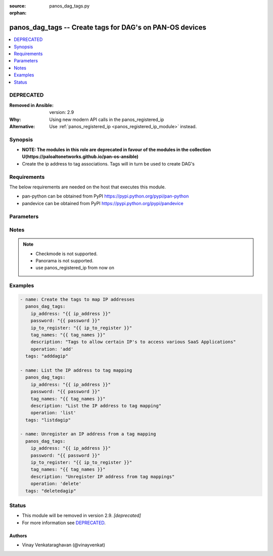 :source: panos_dag_tags.py

:orphan:

.. _panos_dag_tags_module:


panos_dag_tags -- Create tags for DAG's on PAN-OS devices
+++++++++++++++++++++++++++++++++++++++++++++++++++++++++

.. versionadded:: 2.5

.. contents::
   :local:
   :depth: 1

DEPRECATED
----------
:Removed in Ansible: version: 2.9
:Why: Using new modern API calls in the panos_registered_ip
:Alternative: Use :ref:`panos_registered_ip <panos_registered_ip_module>` instead.



Synopsis
--------
- **NOTE: The modules in this role are deprecated in favour of the modules in the collection U(https://paloaltonetworks.github.io/pan-os-ansible)**
- Create the ip address to tag associations. Tags will in turn be used to create DAG's



Requirements
------------
The below requirements are needed on the host that executes this module.

- pan-python can be obtained from PyPI https://pypi.python.org/pypi/pan-python
- pandevice can be obtained from PyPI https://pypi.python.org/pypi/pandevice


Parameters
----------

.. raw:: html

    <table  border=0 cellpadding=0 class="documentation-table">
        <tr>
            <th colspan="1">Parameter</th>
            <th>Choices/<font color="blue">Defaults</font></th>
                        <th width="100%">Comments</th>
        </tr>
                    <tr>
                                                                <td colspan="1">
                    <b>api_key</b>
                    <div style="font-size: small">
                        <span style="color: purple">-</span>
                                            </div>
                                    </td>
                                <td>
                                                                                                                                                            </td>
                                                                <td>
                                                                        <div>API key that can be used instead of <em>username</em>/<em>password</em> credentials.</div>
                                                                                </td>
            </tr>
                                <tr>
                                                                <td colspan="1">
                    <b>commit</b>
                    <div style="font-size: small">
                        <span style="color: purple">-</span>
                                            </div>
                                    </td>
                                <td>
                                                                                                                                                                                                                <b>Default:</b><br/><div style="color: blue">"yes"</div>
                                    </td>
                                                                <td>
                                                                        <div>commit if changed</div>
                                                                                </td>
            </tr>
                                <tr>
                                                                <td colspan="1">
                    <b>description</b>
                    <div style="font-size: small">
                        <span style="color: purple">-</span>
                                            </div>
                                    </td>
                                <td>
                                                                                                                                                            </td>
                                                                <td>
                                                                        <div>The purpose / objective of the static Address Group</div>
                                                                                </td>
            </tr>
                                <tr>
                                                                <td colspan="1">
                    <b>devicegroup</b>
                    <div style="font-size: small">
                        <span style="color: purple">-</span>
                                            </div>
                                    </td>
                                <td>
                                                                                                                                                            </td>
                                                                <td>
                                                                        <div>- Device groups are used for the Panorama interaction with Firewall(s). The group must exists on Panorama. If device group is not define we assume that we are contacting Firewall.</div>
                                                                                </td>
            </tr>
                                <tr>
                                                                <td colspan="1">
                    <b>ip_address</b>
                    <div style="font-size: small">
                        <span style="color: purple">-</span>
                         / <span style="color: red">required</span>                    </div>
                                    </td>
                                <td>
                                                                                                                                                            </td>
                                                                <td>
                                                                        <div>IP address (or hostname) of PAN-OS device</div>
                                                                                </td>
            </tr>
                                <tr>
                                                                <td colspan="1">
                    <b>ip_to_register</b>
                    <div style="font-size: small">
                        <span style="color: purple">-</span>
                                            </div>
                                    </td>
                                <td>
                                                                                                                                                            </td>
                                                                <td>
                                                                        <div>IP that will be registered with the given tag names.</div>
                                                                                </td>
            </tr>
                                <tr>
                                                                <td colspan="1">
                    <b>operation</b>
                    <div style="font-size: small">
                        <span style="color: purple">-</span>
                                            </div>
                                    </td>
                                <td>
                                                                                                                                                            </td>
                                                                <td>
                                                                        <div>The action to be taken. Supported values are <em>add</em>/<em>update</em>/<em>find</em>/<em>delete</em>.</div>
                                                                                </td>
            </tr>
                                <tr>
                                                                <td colspan="1">
                    <b>password</b>
                    <div style="font-size: small">
                        <span style="color: purple">-</span>
                         / <span style="color: red">required</span>                    </div>
                                    </td>
                                <td>
                                                                                                                                                            </td>
                                                                <td>
                                                                        <div>password for authentication</div>
                                                                                </td>
            </tr>
                                <tr>
                                                                <td colspan="1">
                    <b>tag_names</b>
                    <div style="font-size: small">
                        <span style="color: purple">-</span>
                                            </div>
                                    </td>
                                <td>
                                                                                                                                                            </td>
                                                                <td>
                                                                        <div>The list of the tags that will be added or removed from the IP address.</div>
                                                                                </td>
            </tr>
                                <tr>
                                                                <td colspan="1">
                    <b>username</b>
                    <div style="font-size: small">
                        <span style="color: purple">-</span>
                                            </div>
                                    </td>
                                <td>
                                                                                                                                                                    <b>Default:</b><br/><div style="color: blue">"admin"</div>
                                    </td>
                                                                <td>
                                                                        <div>username for authentication</div>
                                                                                </td>
            </tr>
                        </table>
    <br/>


Notes
-----

.. note::
   - Checkmode is not supported.
   - Panorama is not supported.
   - use panos_registered_ip from now on



Examples
--------

.. code-block:: yaml+jinja

    
    - name: Create the tags to map IP addresses
      panos_dag_tags:
        ip_address: "{{ ip_address }}"
        password: "{{ password }}"
        ip_to_register: "{{ ip_to_register }}"
        tag_names: "{{ tag_names }}"
        description: "Tags to allow certain IP's to access various SaaS Applications"
        operation: 'add'
      tags: "adddagip"

    - name: List the IP address to tag mapping
      panos_dag_tags:
        ip_address: "{{ ip_address }}"
        password: "{{ password }}"
        tag_names: "{{ tag_names }}"
        description: "List the IP address to tag mapping"
        operation: 'list'
      tags: "listdagip"

    - name: Unregister an IP address from a tag mapping
      panos_dag_tags:
        ip_address: "{{ ip_address }}"
        password: "{{ password }}"
        ip_to_register: "{{ ip_to_register }}"
        tag_names: "{{ tag_names }}"
        description: "Unregister IP address from tag mappings"
        operation: 'delete'
      tags: "deletedagip"





Status
------


- This module will be removed in version 2.9. *[deprecated]*
- For more information see `DEPRECATED`_.


Authors
~~~~~~~

- Vinay Venkataraghavan (@vinayvenkat)


